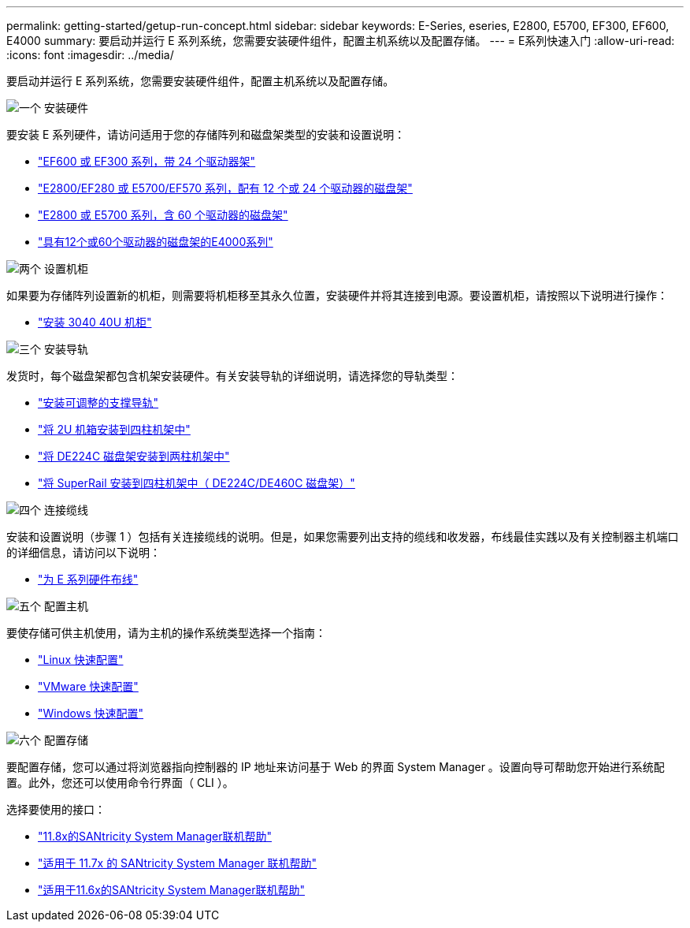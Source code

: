 ---
permalink: getting-started/getup-run-concept.html 
sidebar: sidebar 
keywords: E-Series, eseries, E2800, E5700, EF300, EF600, E4000 
summary: 要启动并运行 E 系列系统，您需要安装硬件组件，配置主机系统以及配置存储。 
---
= E系列快速入门
:allow-uri-read: 
:icons: font
:imagesdir: ../media/


[role="lead"]
要启动并运行 E 系列系统，您需要安装硬件组件，配置主机系统以及配置存储。

.image:https://raw.githubusercontent.com/NetAppDocs/common/main/media/number-1.png["一个"] 安装硬件
[role="quick-margin-para"]
要安装 E 系列硬件，请访问适用于您的存储阵列和磁盘架类型的安装和设置说明：

[role="quick-margin-list"]
* link:../install-hw-ef600/index.html["EF600 或 EF300 系列，带 24 个驱动器架"^]
* https://library.netapp.com/ecm/ecm_download_file/ECMLP2842063["E2800/EF280 或 E5700/EF570 系列，配有 12 个或 24 个驱动器的磁盘架"^]
* https://library.netapp.com/ecm/ecm_download_file/ECMLP2842061["E2800 或 E5700 系列，含 60 个驱动器的磁盘架"^]
* link:../install-hw-e4000/index.html["具有12个或60个驱动器的磁盘架的E4000系列"^]


.image:https://raw.githubusercontent.com/NetAppDocs/common/main/media/number-2.png["两个"] 设置机柜
[role="quick-margin-para"]
如果要为存储阵列设置新的机柜，则需要将机柜移至其永久位置，安装硬件并将其连接到电源。要设置机柜，请按照以下说明进行操作：

[role="quick-margin-list"]
* link:../install-hw-cabinet/index.html["安装 3040 40U 机柜"^]


.image:https://raw.githubusercontent.com/NetAppDocs/common/main/media/number-3.png["三个"] 安装导轨
[role="quick-margin-para"]
发货时，每个磁盘架都包含机架安装硬件。有关安装导轨的详细说明，请选择您的导轨类型：

[role="quick-margin-list"]
* https://mysupport.netapp.com/ecm/ecm_download_file/ECMP1652045["安装可调整的支撑导轨"^]
* https://mysupport.netapp.com/ecm/ecm_download_file/ECMLP2484194["将 2U 机箱安装到四柱机架中"^]
* https://mysupport.netapp.com/ecm/ecm_download_file/ECMM1280302["将 DE224C 磁盘架安装到两柱机架中"^]
* http://docs.netapp.com/platstor/topic/com.netapp.doc.hw-rail-superrail/home.html["将 SuperRail 安装到四柱机架中（ DE224C/DE460C 磁盘架）"^]


.image:https://raw.githubusercontent.com/NetAppDocs/common/main/media/number-4.png["四个"] 连接缆线
[role="quick-margin-para"]
安装和设置说明（步骤 1 ）包括有关连接缆线的说明。但是，如果您需要列出支持的缆线和收发器，布线最佳实践以及有关控制器主机端口的详细信息，请访问以下说明：

[role="quick-margin-list"]
* link:../install-hw-cabling/index.html["为 E 系列硬件布线"^]


.image:https://raw.githubusercontent.com/NetAppDocs/common/main/media/number-5.png["五个"] 配置主机
[role="quick-margin-para"]
要使存储可供主机使用，请为主机的操作系统类型选择一个指南：

[role="quick-margin-list"]
* link:../config-linux/index.html["Linux 快速配置"^]
* link:../config-vmware/index.html["VMware 快速配置"^]
* link:../config-windows/index.html["Windows 快速配置"^]


.image:https://raw.githubusercontent.com/NetAppDocs/common/main/media/number-6.png["六个"] 配置存储
[role="quick-margin-para"]
要配置存储，您可以通过将浏览器指向控制器的 IP 地址来访问基于 Web 的界面 System Manager 。设置向导可帮助您开始进行系统配置。此外，您还可以使用命令行界面（ CLI ）。

[role="quick-margin-para"]
选择要使用的接口：

[role="quick-margin-list"]
* https://docs.netapp.com/us-en/e-series-santricity/system-manager/index.html["11.8x的SANtricity System Manager联机帮助"^]
* https://docs.netapp.com/us-en/e-series-santricity-117/system-manager/index.html["适用于 11.7x 的 SANtricity System Manager 联机帮助"^]
* https://docs.netapp.com/us-en/e-series-santricity-116/index.html["适用于11.6x的SANtricity System Manager联机帮助"^]

